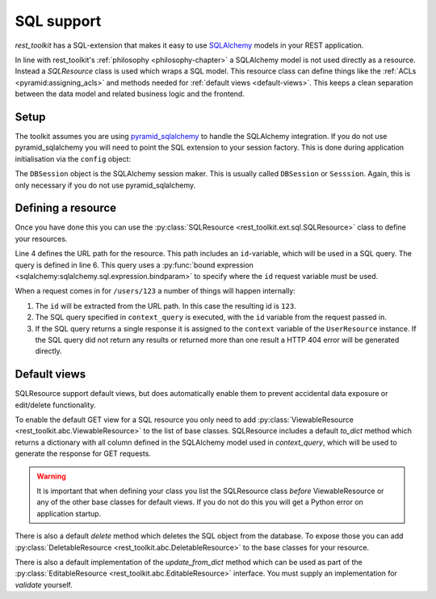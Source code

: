 SQL support
===========

*rest_toolkit* has a SQL-extension that makes it easy to use `SQLAlchemy
<http://www.sqlalchemy.org/>`_ models in your REST application. 

In line with rest_toolkit's :ref:`philosophy <philosophy-chapter>` a SQLAlchemy
model is not used directly as a resource. Instead a `SQLResource` class is used
which wraps a SQL model. This resource class can define things like the
:ref:`ACLs <pyramid:assigning_acls>` and methods needed for :ref:`default views
<default-views>`. This keeps a clean separation between the data model and
related business logic and the frontend.


Setup
-----

The toolkit assumes you are using `pyramid_sqlalchemy
<https://pyramid-sqlalchemy.readthedocs.org>`_ to handle the SQLAlchemy
integration. If you do not use pyramid_sqlalchemy you will need to point the
SQL extension to your session factory. This is done during application
initialisation via the ``config`` object:

.. code-block:: python
   :linenos:

   config = Configurator()
   config.include('rest_toolkit')
   config.include('rest_toolkit.ext.sql')
   config.set_sqlalchemy_session_factory(DBSession)

The ``DBSession`` object is the SQLAlchemy session maker. This is usually
called ``DBSession`` or ``Sesssion``. Again, this is only necessary if you
do not use pyramid_sqlalchemy.


Defining a resource
-------------------

Once you have done this you can use the :py:class:`SQLResource
<rest_toolkit.ext.sql.SQLResource>` class to define your resources.

.. code-block:: python
   :linenos:

   from sqlalchemy import bindparam
   from sqlalchemy.orm import Query
   from rest_toolkit.ext.sql import SQLResource

   
   @resource('/users/{id}')
   class UserResource(SQLResource):
       context_query = Query(User).filter(User.id == bindparam('id'))


   @UserResource.GET()
   def view_user(resource, request):
       user = resource.context  # Get the SQLAlchemy model from the resource
       return {'id': user.id,
               'name': user.full_name}

Line 4 defines the URL path for the resource. This path includes an
``id``-variable, which will be used in a SQL query. The query is defined in
line 6. This query uses a :py:func:`bound expression
<sqlalchemy:sqlalchemy.sql.expression.bindparam>` to specify where the
``id`` request variable must be used.

When a request comes in for ``/users/123`` a number of things will happen
internally:

1. The ``id`` will be extracted from the URL path. In this case the resulting
   id is ``123``.
2. The SQL query specified in ``context_query`` is executed, with the ``id``
   variable from the request passed in.
3. If the SQL query returns a single response it is assigned to the ``context``
   variable of the ``UserResource`` instance. If the SQL query did not return
   any results or returned more than one result a HTTP 404 error will be
   generated directly.


Default views
-------------

SQLResource support default views, but does automatically enable them to
prevent accidental data exposure or edit/delete functionality.

To enable the default GET view for a SQL resource you only need to add
:py:class:`ViewableResource <rest_toolkit.abc.ViewableResource>` to the
list of base classes. SQLResource includes a default `to_dict` method which
returns a dictionary with all column defined in the SQLAlchemy model used in
`context_query`, which will be used to generate the response for GET requests.

.. code-block:: python
   :linenos:

   from rest_toolkit.abc import ViewableResource
   from rest_toolkit.ext.sql import SQLResource

   @resource('/users/{id}')
   class UserResource(SQLResource, ViewableResource):
       context_query = Query(User).filter(User.id == bindparam('id'))

.. warning::

   It is important that when defining your class you list the SQLResource
   class *before* ViewableResource or any of the other base classes for
   default views. If you do not do this you will get a Python error on
   application startup.

There is also a default `delete` method which deletes the SQL object from
the database. To expose those you can add
:py:class:`DeletableResource <rest_toolkit.abc.DeletableResource>` to the
base classes for your resource.

There is also a default implementation of the `update_from_dict` method which
can be used as part of the 
:py:class:`EditableResource <rest_toolkit.abc.EditableResource>` interface.
You must supply an implementation for `validate` yourself.


.. code-block:: python
   :linenos:

   from rest_toolkit.abc import EditableResource
   from rest_toolkit.ext.sql import SQLResource

   @resource('/users/{id}')
   class UserResource(SQLResource, EditableResource):
       context_query = Query(User).filter(User.id == bindparam('id'))

       def validate(self, data, partial):
           # Validate data here
